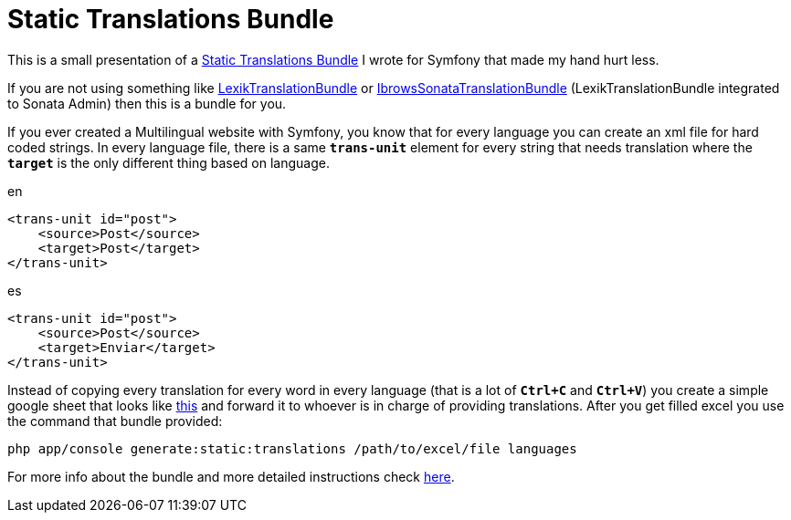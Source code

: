 = Static Translations Bundle
:published_at: 2017-05-08
:hp-tags: Symfony, Static Translations Bundle, Symfony Translations

This is a small presentation of a https://github.com/kunicmarko20/static-translations[Static Translations Bundle] I wrote for Symfony that made my hand hurt less.

If you are not using something like https://github.com/lexik/LexikTranslationBundle[LexikTranslationBundle] or https://github.com/ibrows/IbrowsSonataTranslationBundle[IbrowsSonataTranslationBundle] (LexikTranslationBundle integrated to Sonata Admin) then this is a bundle for you.

If you ever created a Multilingual website with Symfony, you know that for every language you can create an xml file for hard coded strings. In every language file, there is a same `*trans-unit*` element for every string that needs translation where the `*target*` is the only different thing based on language.

[source,xml]
.en
----
<trans-unit id="post">
    <source>Post</source>
    <target>Post</target>
</trans-unit>
----
[source,xml]
.es
----
<trans-unit id="post">
    <source>Post</source>
    <target>Enviar</target>
</trans-unit>
----
Instead of copying every translation for every word in every language (that is a lot of `*Ctrl+C*` and  `*Ctrl+V*`) you create a simple google sheet that looks like https://docs.google.com/spreadsheets/d/1-eIna3LE16ViSWIp91YMheAZ3nXVN1hnGsYkR_dLxjY/edit[this] and forward it to whoever is in charge of providing translations. After you get filled excel you use the command that bundle provided:
----
php app/console generate:static:translations /path/to/excel/file languages
----

For more info about the bundle and more detailed instructions check https://github.com/kunicmarko20/static-translations#installation[here].